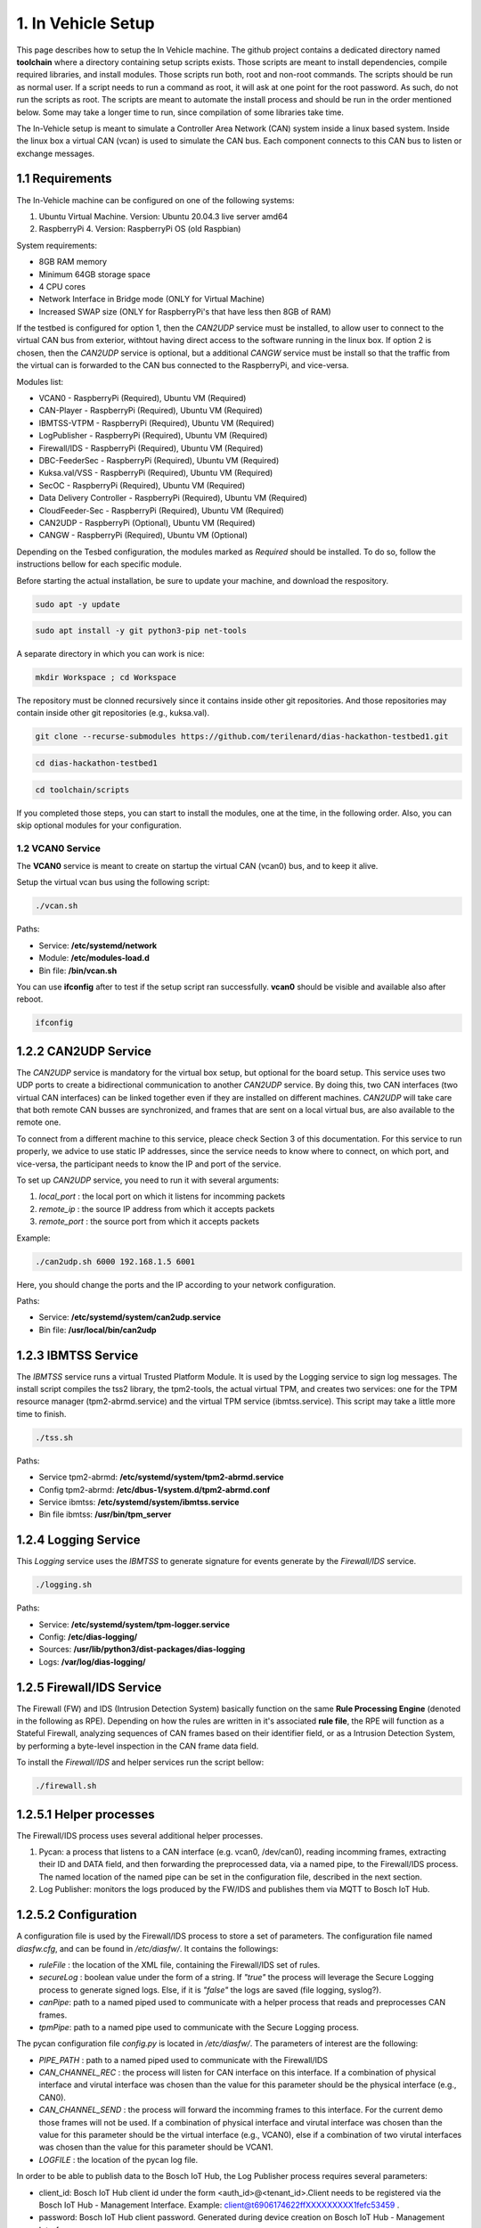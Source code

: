 1. In Vehicle Setup
===================

This page describes how to setup the In Vehicle machine. The github project contains a dedicated directory named **toolchain** where a directory containing setup scripts exists.
Those scripts are meant to install dependencies, compile required libraries, and install modules. Those scripts run both, root and non-root commands. The scripts should be run
as normal user. If a script needs to run a command as root, it will ask at one point for the root password. As such, do not run the scripts as root. The scripts are meant to automate the install process and should be run in the order mentioned below. Some may take a longer time to run, since compilation of some libraries take time. 

The In-Vehicle setup is meant to simulate a Controller Area Network (CAN) system inside a linux based system. Inside the linux box a virtual CAN (vcan) is used to simulate the CAN bus. Each component connects to this CAN bus to listen or exchange messages.



1.1 Requirements
----------------

The In-Vehicle machine can be configured on one of the following systems:

1. Ubuntu Virtual Machine. Version: Ubuntu 20.04.3 live server amd64
2. RaspberryPi 4. Version: RaspberryPi OS (old Raspbian)

System requirements:

* 8GB RAM memory
* Minimum 64GB storage space
* 4 CPU cores
* Network Interface in Bridge mode (ONLY for Virtual Machine)
* Increased SWAP size (ONLY for RaspberryPi's that have less then 8GB of RAM)

If the testbed is configured for option 1, then the *CAN2UDP* service must be installed, to allow user to connect to the virtual CAN bus from exterior, withtout having direct access to the software running in the linux box. If option 2 is chosen, then the *CAN2UDP* service is optional, but a additional *CANGW* service must be install so that the traffic from the virtual can is forwarded to the CAN bus connected to the RaspberryPi, and vice-versa.

Modules list:

* VCAN0 - RaspberryPi (Required), Ubuntu VM (Required)
* CAN-Player - RaspberryPi (Required), Ubuntu VM (Required)
* IBMTSS-VTPM - RaspberryPi (Required), Ubuntu VM (Required)
* LogPublisher - RaspberryPi (Required), Ubuntu VM (Required)
* Firewall/IDS -  RaspberryPi (Required), Ubuntu VM (Required)
* DBC-FeederSec - RaspberryPi (Required), Ubuntu VM (Required)
* Kuksa.val/VSS  -  RaspberryPi (Required), Ubuntu VM (Required)
* SecOC -  RaspberryPi (Required), Ubuntu VM (Required)
* Data Delivery Controller - RaspberryPi (Required), Ubuntu VM (Required)
* CloudFeeder-Sec - RaspberryPi (Required), Ubuntu VM (Required)
* CAN2UDP - RaspberryPi (Optional), Ubuntu VM (Required)
* CANGW - RaspberryPi (Required), Ubuntu VM (Optional)

Depending on the Tesbed configuration, the modules marked as *Required* should be installed. To do so, follow the instructions bellow for each specific module.

Before starting the actual installation, be sure to update your machine, and download the respository.

.. code-block:: bash

   sudo apt -y update

.. code-block:: bash

    sudo apt install -y git python3-pip net-tools
   
A separate directory in which you can work is nice:

.. code-block:: bash
 
    mkdir Workspace ; cd Workspace
    
The repository must be clonned recursively since it contains inside other git repositories. And those repositories may contain inside other git repositories (e.g., kuksa.val).

.. code-block:: bash

    git clone --recurse-submodules https://github.com/terilenard/dias-hackathon-testbed1.git 

.. code-block:: bash
 
    cd dias-hackathon-testbed1
    
.. code-block:: bash

   cd toolchain/scripts
    
If you completed those steps, you can start to install the modules, one at the time, in the following order. Also, you can skip optional modules for your configuration.

   
   
1.2 VCAN0 Service
^^^^^^^^^^^^^^^^^^^

The **VCAN0** service is meant to create on startup the virtual CAN (vcan0) bus, and to keep it alive. 
   
Setup the virtual vcan bus using the following script:

.. code-block:: bash

   ./vcan.sh

Paths:

* Service: **/etc/systemd/network**
* Module: **/etc/modules-load.d**
* Bin file: **/bin/vcan.sh**

You can use **ifconfig** after to test if the setup script ran successfully. **vcan0** should be visible and available also after reboot.

.. code-block:: bash
   
   ifconfig
   
1.2.2 CAN2UDP Service
---------------------

The *CAN2UDP* service is mandatory for the virtual box setup, but optional for the board setup. This service uses two UDP ports to create a bidirectional communication to another *CAN2UDP* service. By doing this, two CAN interfaces (two virtual CAN interfaces) can be linked together even if they are installed on different machines. *CAN2UDP* will take care that both remote CAN busses are synchronized, and frames that are sent on a local virtual bus, are also available to the remote one.

To connect from a different machine to this service, pleace check Section 3 of this documentation. For this service to run properly, we advice to use static IP addresses, since the service needs to know where to connect, on which port, and vice-versa, the participant needs to know the IP and port of the service.

To set up *CAN2UDP* service, you need to run it with several arguments:

1. *local_port* : the local port on which it listens for incomming packets
2. *remote_ip* : the source IP address from which it accepts packets
3. *remote_port* : the source port from which it accepts packets

Example:

.. code-block:: bash

   ./can2udp.sh 6000 192.168.1.5 6001
   
Here, you should change the ports and the IP according to your network configuration.

Paths:

* Service: **/etc/systemd/system/can2udp.service**
* Bin file: **/usr/local/bin/can2udp**


1.2.3 IBMTSS Service
--------------------

The *IBMTSS* service runs a virtual Trusted Platform Module. It is used by the Logging service to sign log messages. The install script compiles the tss2 library, the tpm2-tools, the actual virtual TPM, and creates two services: one for the TPM resource manager (tpm2-abrmd.service) and the virtual TPM service (ibmtss.service). This script may take a little more time to finish.

.. code-block:: bash

   ./tss.sh
   
Paths:

* Service tpm2-abrmd: **/etc/systemd/system/tpm2-abrmd.service**
* Config tpm2-abrmd: **/etc/dbus-1/system.d/tpm2-abrmd.conf**
* Service ibmtss: **/etc/systemd/system/ibmtss.service**
* Bin file ibmtss: **/usr/bin/tpm_server**

1.2.4 Logging Service
---------------------

This *Logging* service uses the *IBMTSS* to generate signature for events generate by the *Firewall/IDS* service. 

.. code-block:: bash

   ./logging.sh
   
Paths:

* Service: **/etc/systemd/system/tpm-logger.service**
* Config: **/etc/dias-logging/**
* Sources: **/usr/lib/python3/dist-packages/dias-logging**
* Logs: **/var/log/dias-logging/**

   
1.2.5 Firewall/IDS Service
--------------------------

The Firewall (FW) and IDS (Intrusion Detection System) basically function on the same **Rule Processing Engine** (denoted in the following as RPE). Depending on how the rules are written in it's associated **rule file**, the RPE will function as a Stateful Firewall, analyzing sequences of CAN frames based on their identifier field, or as a Intrusion Detection System, by performing a byte-level inspection in the CAN frame data field.

To install the *Firewall/IDS* and helper services run the script bellow:

.. code-block:: bash

   ./firewall.sh
   
1.2.5.1 Helper processes
-----------------------

The Firewall/IDS process uses several additional helper processes. 

1. Pycan: a process that listens to a CAN interface (e.g. vcan0, /dev/can0), reading incomming frames, extracting their ID and DATA field, and then forwarding the preprocessed data, via a named pipe, to the Firewall/IDS process. The named location of the named pipe can be set in the configuration file, described in the next section.

2. Log Publisher: monitors the logs produced by the FW/IDS and publishes them via MQTT to Bosch IoT Hub.


1.2.5.2 Configuration
-----------------

A configuration file is used by the Firewall/IDS process to store a set of parameters. The configuration file named *diasfw.cfg*, and can be found in */etc/diasfw/*. It contains the followings:

* *ruleFile* : the location of the XML file, containing the Firewall/IDS set of rules.
* *secureLog* : boolean value under the form of a string. If *"true"* the process will leverage the Secure Logging process to generate signed logs. Else, if it is *"false"* the logs are saved  (file logging, syslog?).
* *canPipe*: path to a named piped used to communicate with a helper process that reads and preprocesses CAN frames. 
* *tpmPipe*: path to a named pipe used to communicate with the Secure Logging process.

The pycan configuration file *config.py* is located in */etc/diasfw/*. The parameters of interest are the following:

* *PIPE_PATH* : path to a named piped used to communicate with the Firewall/IDS
* *CAN_CHANNEL_REC* : the process will listen for CAN interface on this interface. If a combination of physical interface and virutal interface was chosen than the value for this parameter should be the physical interface (e.g., CAN0). 
* *CAN_CHANNEL_SEND* : the process will forward the incomming frames to this interface. For the current demo those frames will not be used. If a combination of physical interface and virutal interface was chosen than the value for this parameter should be the virtual interface (e.g., VCAN0), else if a combination of two  virutal interfaces was chosen than the value for this parameter should be VCAN1.
* *LOGFILE* : the location of the pycan log file.

In order to be able to publish data to the Bosch IoT Hub, the Log Publisher process requires several parameters:

* client_id: Bosch IoT Hub client id under the form <auth_id>@<tenant_id>.Client needs to be registered via the Bosch IoT Hub - Management Interface. Example: client@t6906174622ffXXXXXXXXX1fefc53459 .
* password: Bosch IoT Hub client password. Generated during device creation on Bosch IoT Hub - Management Interface.
* host: Remote MQTT host of Bosch IoT Hub. Usually is mqtt.bosch-iot-hub.com.
* port: Remote MQTT port of Bosch IoT Hub. Usually is 8883.
* cafile: Path to the ca file obtained from Bosch IoT Hub.
* log_file: Path to the FW/IDS log file (/var/log/diasfw/diasfw.log).


The *tenant_id* can be determined from your Bosch IoT Service subscription  `main page <https://accounts.bosch-iot-suite.com/subscriptions/>`_ under *Show Credentials* . The *auth_id* requires a registered device, which can be accomplished using the `Management API <https://apidocs.bosch-iot-suite.com/>`_ . Once you are on the Mangement API, you must authorized yourself in order to be able to use the API. The *auth_id* together with the *password* will be given once credentials are generated for a device.

Similarly, the host and port can be found under *Show Credentials* on `the main page <https://accounts.bosch-iot-suite.com/subscriptions/>`_.

The *cafile* can be downloaded manually using:

.. code-block:: bash

   curl -o iothub.crt https://docs.bosch-iot-suite.com/hub/iothub.crt 

   
1.2.6 Kuksa.val
---------------

.. code-block:: bash

   ./vss.sh
   
and

.. code-block:: bash

   ./kuksa.val.sh
  

1.3 Misc
--------

1.3.1 Increase RaspberryPi SWAP
-------------------------------


Temporary turn off swapping:

.. code-block:: bash

   sudo dphys-swapfile swapoff


Edit as root in **/etc/dphys-swapfile** the variable **CONF_SWAPSIZE**:

.. code-block:: bash

   CONF_SWAPSIZE=1024

.. code-block:: bash

   sudo nano /etc/dphys-swapfile


Initialize and turn on swapping

.. code-block:: bash

   sudo dphys-swapfile setup


.. code-block:: bash
   
   sudo dphys-swapfile start

